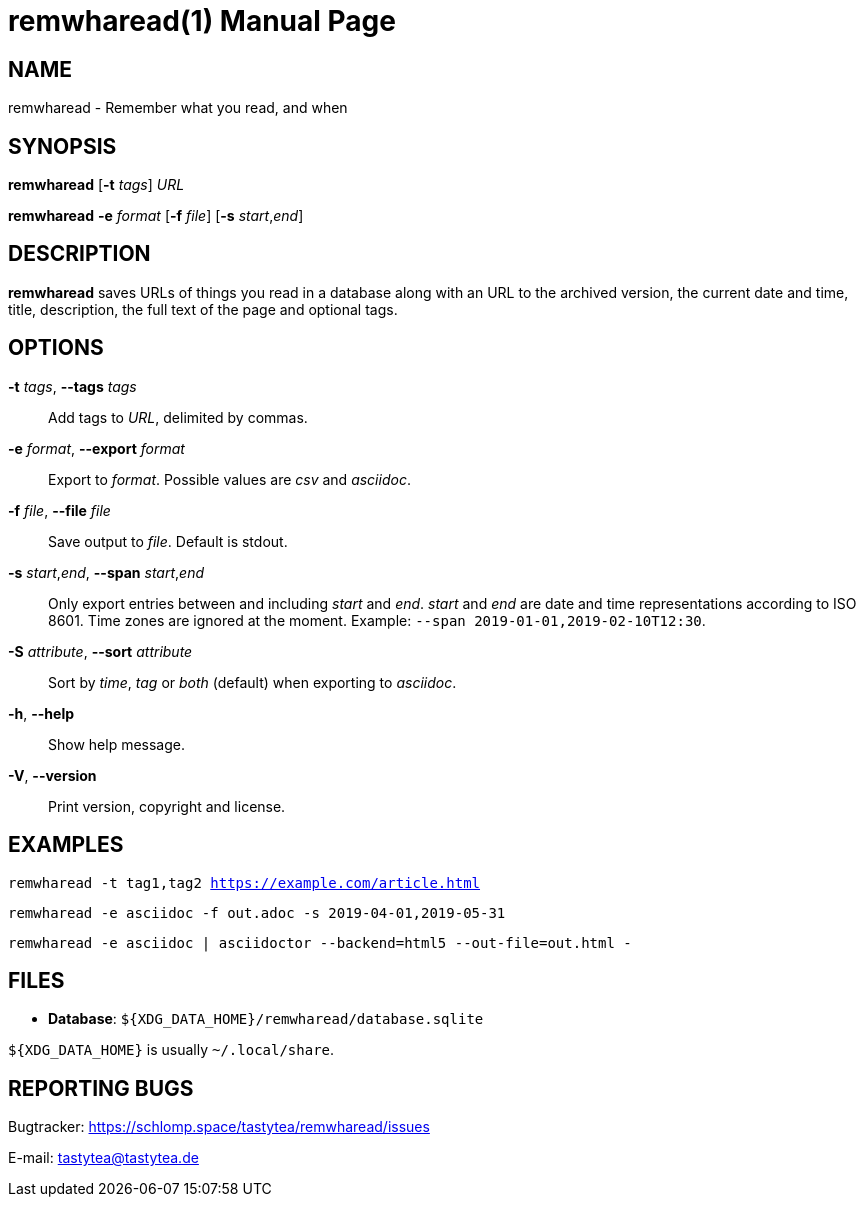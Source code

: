= remwharead(1)
:doctype:       manpage
:Author:        tastytea
:Email:         tastytea@tastytea.de
:Date:          2019-05-16
:Revision:      0.0.0
:man source:    remwharead
:man manual:    General Commands Manual

== NAME

remwharead - Remember what you read, and when

== SYNOPSIS

*remwharead* [*-t* _tags_] _URL_

*remwharead* *-e* _format_ [*-f* _file_] [*-s* _start_,_end_]

== DESCRIPTION

*remwharead* saves URLs of things you read in a database along with an URL to
 the archived version, the current date and time, title, description, the full
 text of the page and optional tags.

== OPTIONS

*-t* _tags_, *--tags* _tags_::
Add tags to _URL_, delimited by commas.

*-e* _format_, *--export* _format_::
Export to _format_. Possible values are _csv_ and _asciidoc_.

*-f* _file_, *--file* _file_::
Save output to _file_. Default is stdout.

*-s* _start_,_end_, *--span* _start_,_end_::
Only export entries between and including _start_ and _end_. _start_ and _end_
are date and time representations according to ISO 8601. Time zones are ignored
at the moment. Example: `--span 2019-01-01,2019-02-10T12:30`.

*-S* _attribute_, *--sort* _attribute_::
Sort by _time_, _tag_ or _both_ (default) when exporting to _asciidoc_.

*-h*, *--help*::
Show help message.

*-V*, *--version*::
Print version, copyright and license.

== EXAMPLES

`remwharead -t tag1,tag2 https://example.com/article.html`

`remwharead -e asciidoc -f out.adoc -s 2019-04-01,2019-05-31`

`remwharead -e asciidoc | asciidoctor --backend=html5 --out-file=out.html -`

== FILES

* *Database*: `${XDG_DATA_HOME}/remwharead/database.sqlite`

`${XDG_DATA_HOME}` is usually `~/.local/share`.

== REPORTING BUGS

Bugtracker: https://schlomp.space/tastytea/remwharead/issues

E-mail: tastytea@tastytea.de
